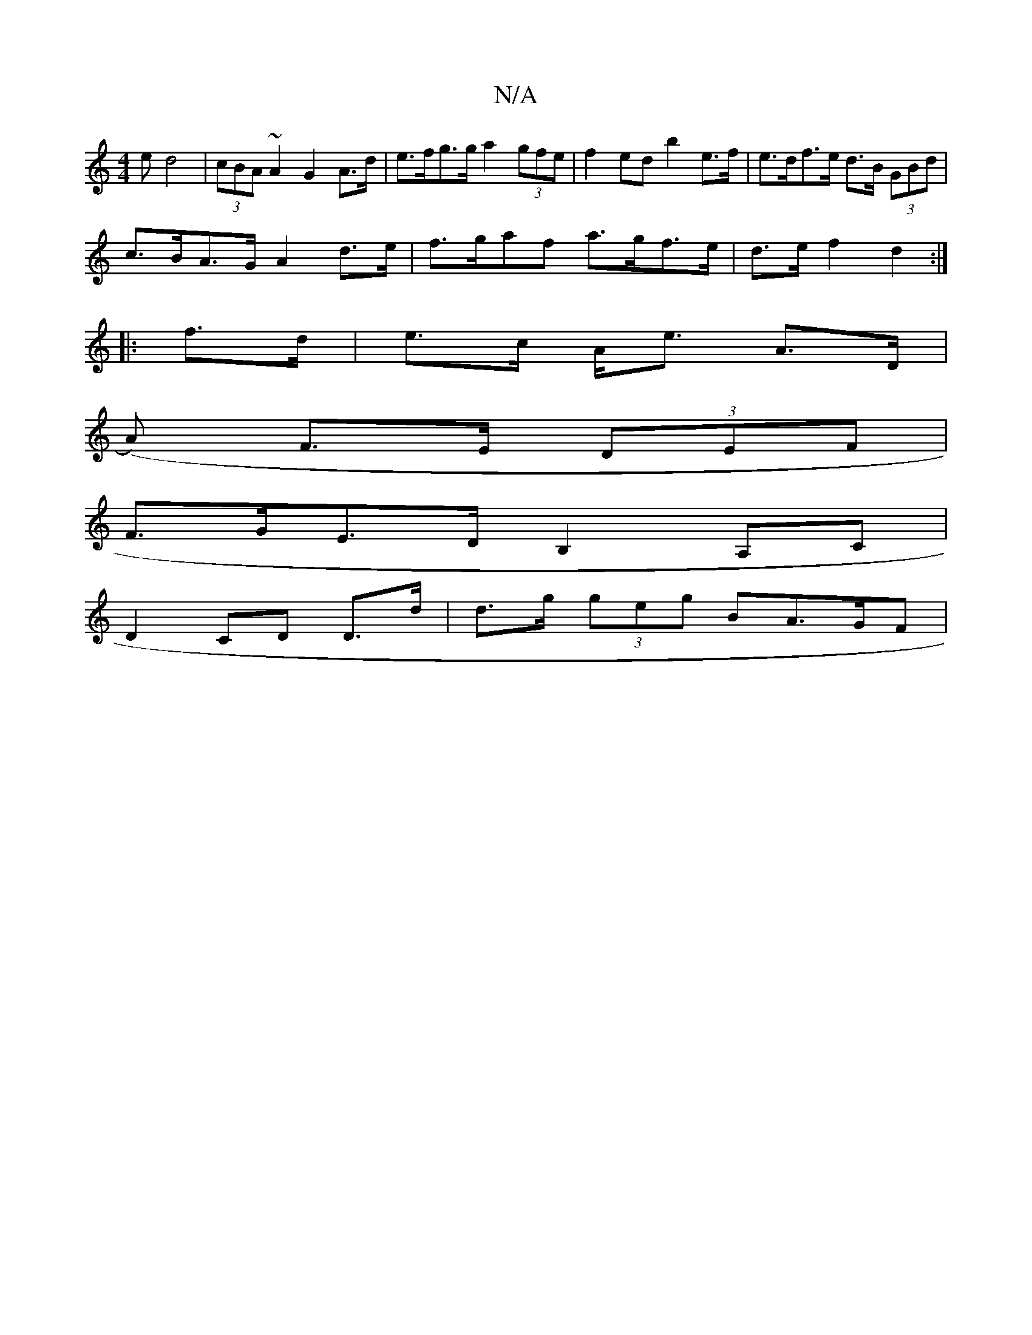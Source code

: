 X:1
T:N/A
M:4/4
R:N/A
K:Cmajor
>e d4 | (3cBA ~A2 G2 A>d | e>fg>g a2 (3gfe | f2 ed b2 e>f | e>df>e d>B (3GBd |
c>BA>G A2 d>e | f>gaf a>gf>e |d>ef2 d2 :|
|: f>d|e>c A<e A>D |
(A) F>E (3DEF |
F>GE>D B,2 A,C|
D2 CD D>d|d>g (3geg BA>GF|